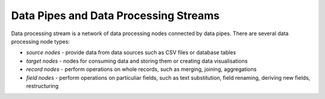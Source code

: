 Data Pipes and Data Processing Streams
++++++++++++++++++++++++++++++++++++++

Data processing stream is a network of data processing nodes connected by data pipes. There are
several data processing node types:

* *source nodes* - provide data from data sources such as CSV files or database tables
* *target nodes* - nodes for consuming data and storing them or creating data visualisations
* *record nodes* - perform operations on whole records, such as merging, joining, aggregations
* *field nodes* - perform operations on particuliar fields, such as text substitution, field
  renaming, deriving new fields, restructuring
